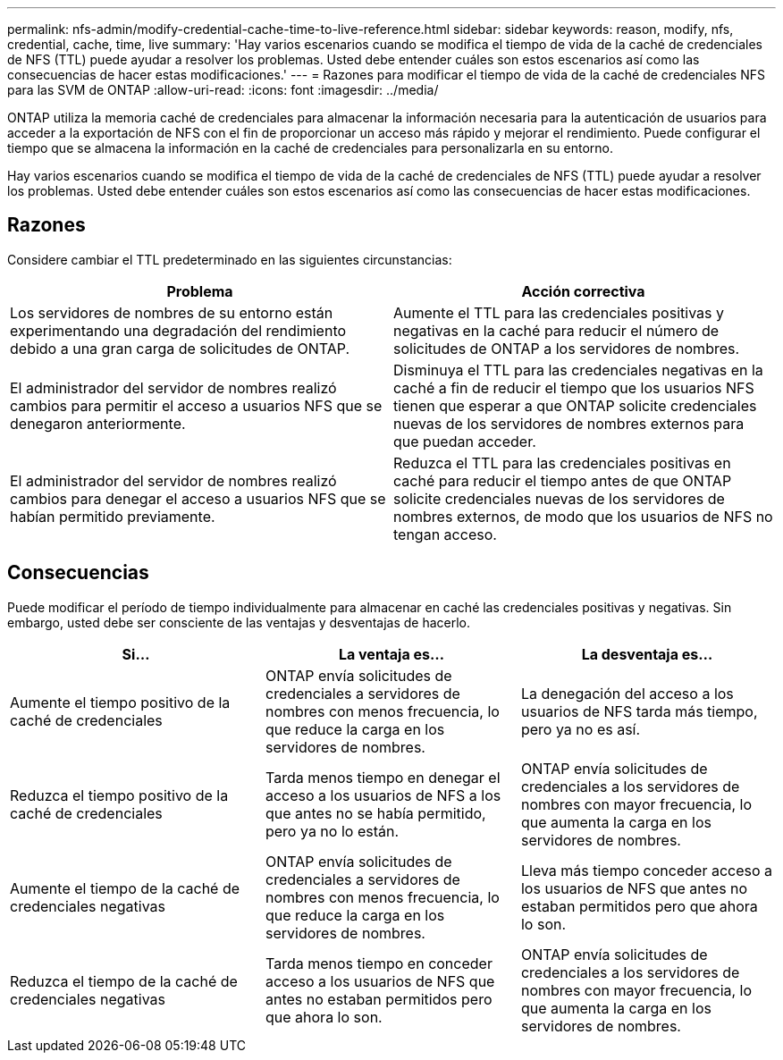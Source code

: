 ---
permalink: nfs-admin/modify-credential-cache-time-to-live-reference.html 
sidebar: sidebar 
keywords: reason, modify, nfs, credential, cache, time, live 
summary: 'Hay varios escenarios cuando se modifica el tiempo de vida de la caché de credenciales de NFS (TTL) puede ayudar a resolver los problemas. Usted debe entender cuáles son estos escenarios así como las consecuencias de hacer estas modificaciones.' 
---
= Razones para modificar el tiempo de vida de la caché de credenciales NFS para las SVM de ONTAP
:allow-uri-read: 
:icons: font
:imagesdir: ../media/


[role="lead"]
ONTAP utiliza la memoria caché de credenciales para almacenar la información necesaria para la autenticación de usuarios para acceder a la exportación de NFS con el fin de proporcionar un acceso más rápido y mejorar el rendimiento. Puede configurar el tiempo que se almacena la información en la caché de credenciales para personalizarla en su entorno.

Hay varios escenarios cuando se modifica el tiempo de vida de la caché de credenciales de NFS (TTL) puede ayudar a resolver los problemas. Usted debe entender cuáles son estos escenarios así como las consecuencias de hacer estas modificaciones.



== Razones

Considere cambiar el TTL predeterminado en las siguientes circunstancias:

[cols="2*"]
|===
| Problema | Acción correctiva 


 a| 
Los servidores de nombres de su entorno están experimentando una degradación del rendimiento debido a una gran carga de solicitudes de ONTAP.
 a| 
Aumente el TTL para las credenciales positivas y negativas en la caché para reducir el número de solicitudes de ONTAP a los servidores de nombres.



 a| 
El administrador del servidor de nombres realizó cambios para permitir el acceso a usuarios NFS que se denegaron anteriormente.
 a| 
Disminuya el TTL para las credenciales negativas en la caché a fin de reducir el tiempo que los usuarios NFS tienen que esperar a que ONTAP solicite credenciales nuevas de los servidores de nombres externos para que puedan acceder.



 a| 
El administrador del servidor de nombres realizó cambios para denegar el acceso a usuarios NFS que se habían permitido previamente.
 a| 
Reduzca el TTL para las credenciales positivas en caché para reducir el tiempo antes de que ONTAP solicite credenciales nuevas de los servidores de nombres externos, de modo que los usuarios de NFS no tengan acceso.

|===


== Consecuencias

Puede modificar el período de tiempo individualmente para almacenar en caché las credenciales positivas y negativas. Sin embargo, usted debe ser consciente de las ventajas y desventajas de hacerlo.

[cols="3*"]
|===
| Si... | La ventaja es... | La desventaja es... 


 a| 
Aumente el tiempo positivo de la caché de credenciales
 a| 
ONTAP envía solicitudes de credenciales a servidores de nombres con menos frecuencia, lo que reduce la carga en los servidores de nombres.
 a| 
La denegación del acceso a los usuarios de NFS tarda más tiempo, pero ya no es así.



 a| 
Reduzca el tiempo positivo de la caché de credenciales
 a| 
Tarda menos tiempo en denegar el acceso a los usuarios de NFS a los que antes no se había permitido, pero ya no lo están.
 a| 
ONTAP envía solicitudes de credenciales a los servidores de nombres con mayor frecuencia, lo que aumenta la carga en los servidores de nombres.



 a| 
Aumente el tiempo de la caché de credenciales negativas
 a| 
ONTAP envía solicitudes de credenciales a servidores de nombres con menos frecuencia, lo que reduce la carga en los servidores de nombres.
 a| 
Lleva más tiempo conceder acceso a los usuarios de NFS que antes no estaban permitidos pero que ahora lo son.



 a| 
Reduzca el tiempo de la caché de credenciales negativas
 a| 
Tarda menos tiempo en conceder acceso a los usuarios de NFS que antes no estaban permitidos pero que ahora lo son.
 a| 
ONTAP envía solicitudes de credenciales a los servidores de nombres con mayor frecuencia, lo que aumenta la carga en los servidores de nombres.

|===
